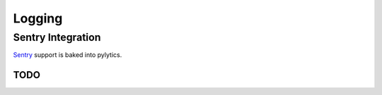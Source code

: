 Logging
=======

Sentry Integration
******************

`Sentry <https://pypi.python.org/pypi/sentry>`_ support is baked into pylytics.


TODO
----
